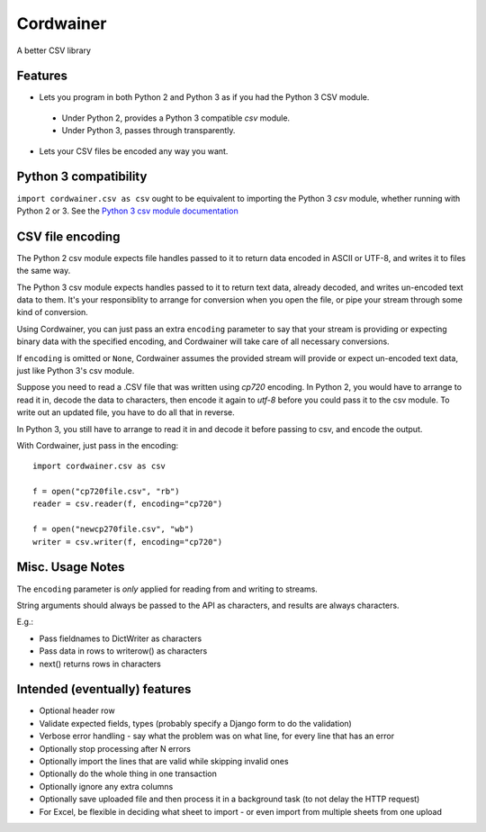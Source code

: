 Cordwainer
==========

A better CSV library

Features
--------

* Lets you program in both Python 2 and Python 3 as if you had the
  Python 3 CSV module.

 * Under Python 2, provides a Python 3 compatible `csv` module.
 * Under Python 3, passes through transparently.

* Lets your CSV files be encoded any way you want.

Python 3 compatibility
----------------------

``import cordwainer.csv as csv`` ought to be equivalent to importing the
Python 3 `csv` module, whether running with Python 2 or 3. See the
`Python 3 csv module documentation
<https://docs.python.org/3/library/csv.html>`_

CSV file encoding
-----------------

The Python 2 csv module expects file handles passed to it to
return data encoded in ASCII or UTF-8, and writes it to files
the same way.

The Python 3 csv module expects handles passed to it to return text
data, already decoded, and writes un-encoded text data to them. It's
your responsiblity to arrange for conversion when you open the file,
or pipe your stream through some kind of conversion.

Using Cordwainer, you can just pass an extra ``encoding`` parameter
to say that your stream is providing or expecting binary data
with the specified encoding, and Cordwainer will take care of
all necessary conversions.

If ``encoding`` is omitted or ``None``, Cordwainer assumes the
provided stream will provide or expect un-encoded text data, just
like Python 3's csv module.

Suppose you need to read a .CSV file that was written using `cp720`
encoding.  In Python 2, you would have to arrange to read it in,
decode the data to characters, then encode it again to `utf-8` before
you could pass it to the csv module.  To write out an updated file,
you have to do all that in reverse.

In Python 3, you still have to arrange to read it in and decode it
before passing to csv, and encode the output.

With Cordwainer, just pass in the encoding::

    import cordwainer.csv as csv

    f = open("cp720file.csv", "rb")
    reader = csv.reader(f, encoding="cp720")

    f = open("newcp270file.csv", "wb")
    writer = csv.writer(f, encoding="cp720")

Misc. Usage Notes
-----------------

The ``encoding`` parameter is *only* applied for reading from and
writing to streams.

String arguments should always be passed to the API
as characters, and results are always characters.

E.g.:

* Pass fieldnames to DictWriter as characters
* Pass data in rows to writerow() as characters
* next() returns rows in characters

Intended (eventually) features
------------------------------

* Optional header row
* Validate expected fields, types (probably specify a Django form
  to do the validation)
* Verbose error handling - say what the problem was on what line,
  for every line that has an error
* Optionally stop processing after N errors
* Optionally import the lines that are valid while skipping invalid
  ones
* Optionally do the whole thing in one transaction
* Optionally ignore any extra columns
* Optionally save uploaded file and then process it in a background
  task (to not delay the HTTP request)
* For Excel, be flexible in deciding what sheet to import - or even
  import from multiple sheets from one upload
